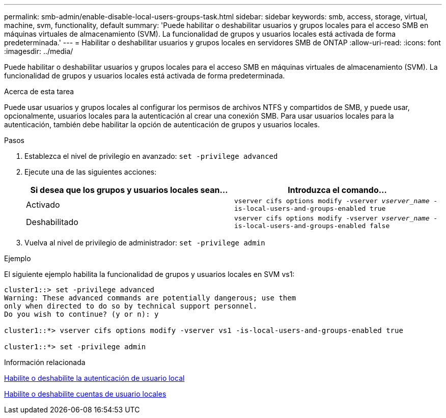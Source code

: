 ---
permalink: smb-admin/enable-disable-local-users-groups-task.html 
sidebar: sidebar 
keywords: smb, access, storage, virtual, machine, svm, functionality, default 
summary: 'Puede habilitar o deshabilitar usuarios y grupos locales para el acceso SMB en máquinas virtuales de almacenamiento (SVM). La funcionalidad de grupos y usuarios locales está activada de forma predeterminada.' 
---
= Habilitar o deshabilitar usuarios y grupos locales en servidores SMB de ONTAP
:allow-uri-read: 
:icons: font
:imagesdir: ../media/


[role="lead"]
Puede habilitar o deshabilitar usuarios y grupos locales para el acceso SMB en máquinas virtuales de almacenamiento (SVM). La funcionalidad de grupos y usuarios locales está activada de forma predeterminada.

.Acerca de esta tarea
Puede usar usuarios y grupos locales al configurar los permisos de archivos NTFS y compartidos de SMB, y puede usar, opcionalmente, usuarios locales para la autenticación al crear una conexión SMB. Para usar usuarios locales para la autenticación, también debe habilitar la opción de autenticación de grupos y usuarios locales.

.Pasos
. Establezca el nivel de privilegio en avanzado: `set -privilege advanced`
. Ejecute una de las siguientes acciones:
+
|===
| Si desea que los grupos y usuarios locales sean... | Introduzca el comando... 


 a| 
Activado
 a| 
`vserver cifs options modify -vserver _vserver_name_ -is-local-users-and-groups-enabled true`



 a| 
Deshabilitado
 a| 
`vserver cifs options modify -vserver _vserver_name_ -is-local-users-and-groups-enabled false`

|===
. Vuelva al nivel de privilegio de administrador: `set -privilege admin`


.Ejemplo
El siguiente ejemplo habilita la funcionalidad de grupos y usuarios locales en SVM vs1:

[listing]
----
cluster1::> set -privilege advanced
Warning: These advanced commands are potentially dangerous; use them
only when directed to do so by technical support personnel.
Do you wish to continue? (y or n): y

cluster1::*> vserver cifs options modify -vserver vs1 -is-local-users-and-groups-enabled true

cluster1::*> set -privilege admin
----
.Información relacionada
xref:enable-disable-local-user-authentication-task.adoc[Habilite o deshabilite la autenticación de usuario local]

xref:enable-disable-local-user-accounts-task.adoc[Habilite o deshabilite cuentas de usuario locales]
